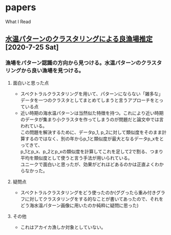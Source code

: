 #+HTML_HEAD: <link rel="stylesheet" type="text/css" href="http://www.pirilampo.org/styles/readtheorg/css/htmlize.css"/>
#+HTML_HEAD: <link rel="stylesheet" type="text/css" href="http://www.pirilampo.org/styles/readtheorg/css/readtheorg.css"/>
#+HTML_HEAD: <script src="https://ajax.googleapis.com/ajax/libs/jquery/2.1.3/jquery.min.js"></script>
#+HTML_HEAD: <script src="https://maxcdn.bootstrapcdn.com/bootstrap/3.3.4/js/bootstrap.min.js"></script>
#+HTML_HEAD: <script type="text/javascript" src="http://www.pirilampo.org/styles/lib/js/jquery.stickytableheaders.js"></script>
#+HTML_HEAD: <script type="text/javascript" src="http://www.pirilampo.org/styles/readtheorg/js/readtheorg.js"></script>

# BIGBLOWのcss---------------------------------
#+BEGIN_COMMENT
#+HTML_HEAD: <link rel="stylesheet" type="text/css" href="http://www.pirilampo.org/styles/bigblow/css/htmlize.css"/>
#+HTML_HEAD: <link rel="stylesheet" type="text/css" href="http://www.pirilampo.org/styles/bigblow/css/bigblow.css"/>
#+HTML_HEAD: <link rel="stylesheet" type="text/css" href="http://www.pirilampo.org/styles/bigblow/css/hideshow.css"/>

#+HTML_HEAD: <script type="text/javascript" src="http://www.pirilampo.org/styles/bigblow/js/jquery-1.11.0.min.js"></script>
#+HTML_HEAD: <script type="text/javascript" src="http://www.pirilampo.org/styles/bigblow/js/jquery-ui-1.10.2.min.js"></script>

#+HTML_HEAD: <script type="text/javascript" src="http://www.pirilampo.org/styles/bigblow/js/jquery.localscroll-min.js"></script>
#+HTML_HEAD: <script type="text/javascript" src="http://www.pirilampo.org/styles/bigblow/js/jquery.scrollTo-1.4.3.1-min.js"></script>
#+HTML_HEAD: <script type="text/javascript" src="http://www.pirilampo.org/styles/bigblow/js/jquery.zclip.min.js"></script>
#+HTML_HEAD: <script type="text/javascript" src="http://www.pirilampo.org/styles/bigblow/js/bigblow.js"></script>
#+HTML_HEAD: <script type="text/javascript" src="http://www.pirilampo.org/styles/bigblow/js/hideshow.js"></script>
#+HTML_HEAD: <script type="text/javascript" src="http://www.pirilampo.org/styles/lib/js/jquery.stickytableheaders.min.js"></script>
#+END_COMMENT

#+STARTUP: indent

#+OPTIONS: \n:t
#+OPTIONS: ^:{}  # アンダースコアで下付きを無効化


* papers
What I Read

** [[https://search.ieice.org/bin/summary.php?id=j101-d_8_1070][水温パターンのクラスタリングによる良漁場推定]] [2020-7-25 Sat]
*** 漁場をパターン認識の方向から見つける。水温パターンのクラスタリングから良い漁場を見つける。
**** 面白いと思った点  
- スペクトラルクラスタリングを用いて、パターンにならない「雑多な」データを一つのクラスタとしてまとめてしまうと言うアプローチをとっている点
- 近い時期の海水温パターンは当然似た特徴を持つ。これにより近い時期のデータが集まり小クラスタを作ってしまうのが問題だと論文中では言われている。
    この問題を解決するために、データp_1, p_2に対して類似度をそのまま計算するのではなく、別の年からp_1と類似度が最大となるデータp_xをとってきて、
    p_1とp_x、p_2とp_xの類似度を計算してこれを足して2で割る、つまり平均を類似度として使うと言う手法が用いられている。
    ユニークで面白いと思ったが、効果がどれほどあるのかは正直よくわからなかった。
**** 疑問点
- スペクトラルクラスタリングをどう使ったのか(ググったら重み付きグラフに対してクラスタリングをする的なことが書いてあったので、それをどう海水温パターン画像に用いたのか純粋に疑問に思った)
**** その他
- これはアカイカ漁しか対象としていない。